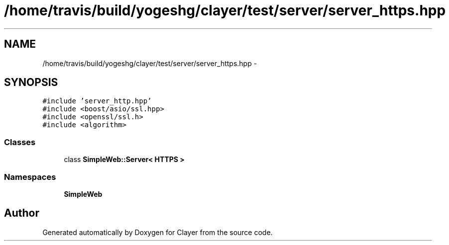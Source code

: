 .TH "/home/travis/build/yogeshg/clayer/test/server/server_https.hpp" 3 "Sat Apr 29 2017" "Clayer" \" -*- nroff -*-
.ad l
.nh
.SH NAME
/home/travis/build/yogeshg/clayer/test/server/server_https.hpp \- 
.SH SYNOPSIS
.br
.PP
\fC#include 'server_http\&.hpp'\fP
.br
\fC#include <boost/asio/ssl\&.hpp>\fP
.br
\fC#include <openssl/ssl\&.h>\fP
.br
\fC#include <algorithm>\fP
.br

.SS "Classes"

.in +1c
.ti -1c
.RI "class \fBSimpleWeb::Server< HTTPS >\fP"
.br
.in -1c
.SS "Namespaces"

.in +1c
.ti -1c
.RI "\fBSimpleWeb\fP"
.br
.in -1c
.SH "Author"
.PP 
Generated automatically by Doxygen for Clayer from the source code\&.

